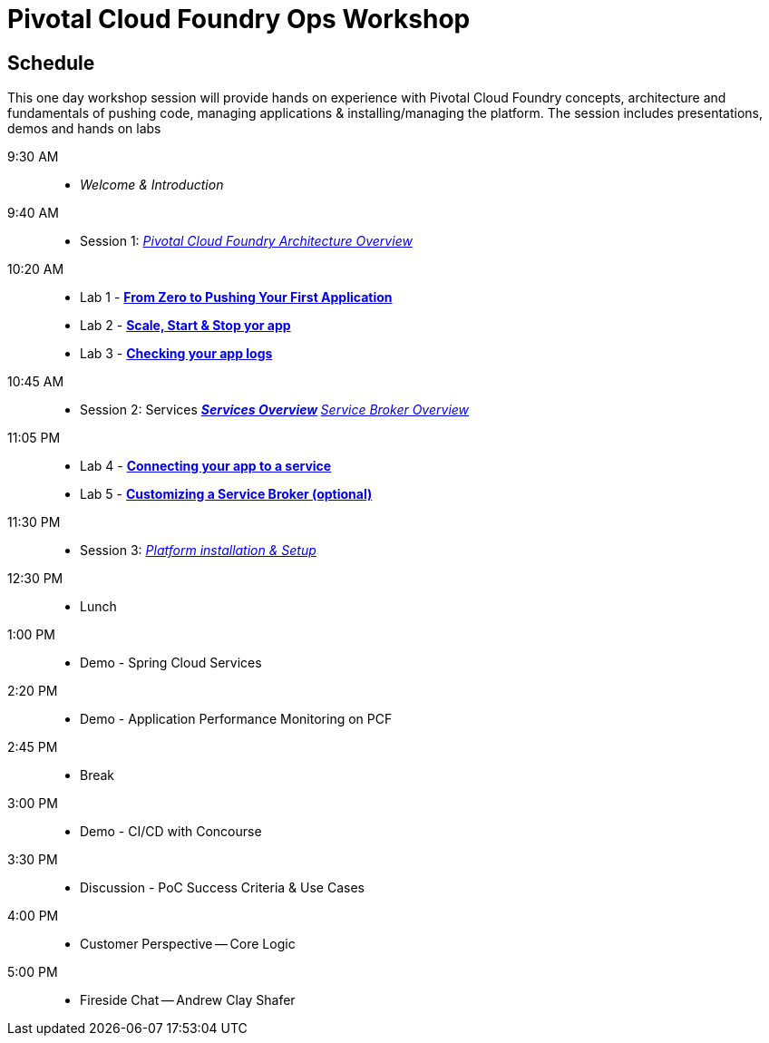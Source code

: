 = Pivotal Cloud Foundry Ops Workshop

== Schedule

This one day workshop session will provide hands on experience with Pivotal Cloud Foundry concepts, architecture and fundamentals of pushing code, managing applications & installing/managing the platform. The session includes presentations, demos and hands on labs

 9:30 AM::
 * _Welcome & Introduction_ 
 9:40 AM::
* Session 1: link:presentations/Architecture_Overview.pdf[_Pivotal Cloud Foundry Architecture Overview_] 
10:20 AM::
* Lab 1 - link:labs/lab1/lab.adoc[**From Zero to Pushing Your First Application**]
* Lab 2 - link:labs/lab2/lab.adoc[**Scale, Start & Stop yor app**]
* Lab 3 - link:labs/lab3/lab.adoc[**Checking your app logs**]
10:45 AM:: 
* Session 2: Services
**link:presentations/Services_Intro.pdf[_Services Overview_]
**link:presentations/ServiceBroker_Overview.pdf[_Service Broker Overview_]
11:05 PM:: 
* Lab 4 - link:labs/lab4/lab.adoc[**Connecting your app to a service**]
* Lab 5 - link:labs/Lab-ServiceBroker.adoc[**Customizing a Service Broker (optional)**]
11:30 PM:: 
* Session 3: link:presentations/Session_3_Deploying_PCF.pdf[_Platform installation & Setup_]
12:30 PM:: 
* Lunch
1:00 PM::
* Demo - Spring Cloud Services
 2:20 PM::
* Demo - Application Performance Monitoring on PCF
 2:45 PM:: 
* Break
 3:00 PM::
* Demo - CI/CD with Concourse
 3:30 PM::
* Discussion - PoC Success Criteria & Use Cases
 4:00 PM::
* Customer Perspective -- Core Logic
 5:00 PM::
* Fireside Chat -- Andrew Clay Shafer



